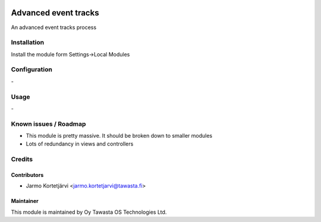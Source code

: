 .. image:: https://img.shields.io/badge/licence-AGPL--3-blue.svg
   :target: http://www.gnu.org/licenses/agpl-3.0-standalone.html
   :alt: License: AGPL-3

=====================
Advanced event tracks
=====================

An advanced event tracks process

Installation
============

Install the module form Settings->Local Modules

Configuration
=============
\-

Usage
=====
\-

Known issues / Roadmap
======================
- This module is pretty massive. It should be broken down to smaller modules
- Lots of redundancy in views and controllers

Credits
=======

Contributors
------------

* Jarmo Kortetjärvi <jarmo.kortetjarvi@tawasta.fi>

Maintainer
----------

.. image:: http://tawasta.fi/templates/tawastrap/images/logo.png
   :alt: Oy Tawasta OS Technologies Ltd.
   :target: http://tawasta.fi/

This module is maintained by Oy Tawasta OS Technologies Ltd.
